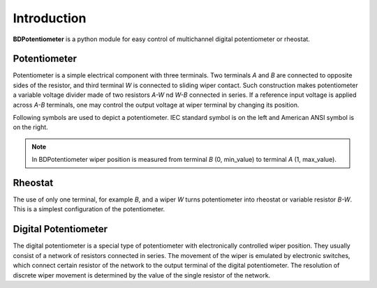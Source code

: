 Introduction
============

**BDPotentiometer** is a python module for easy control of multichannel
digital potentiometer or rheostat.

Potentiometer
-------------
Potentiometer is a simple electrical component with three terminals.
Two terminals `A` and `B` are connected to opposite sides of the resistor,
and third terminal `W` is connected to sliding wiper contact.
Such construction makes potentiometer a variable voltage divider
made of two resistors `A-W` nd `W-B` connected in series. If a reference input voltage
is applied across `A-B` terminals, one may control the output voltage at wiper terminal
by changing its position.

Following symbols are used to depict a potentiometer.
IEC standard symbol is on the left and American ANSI symbol is on the right.

.. image:: images/potentiometer_symbols.png
    :align: center

.. note::
    In BDPotentiometer wiper position is measured from terminal `B` (0, min_value)
    to terminal `A` (1, max_value).

Rheostat
--------
The use of only one terminal, for example `B`, and a wiper `W` turns potentiometer
into rheostat or variable resistor `B-W`. This is a simplest configuration of the potentiometer.

Digital Potentiometer
---------------------
The digital potentiometer is a special type of potentiometer
with electronically controlled wiper position. They usually consist of a network of resistors
connected in series. The movement of the wiper is emulated by electronic switches,
which connect certain resistor of the network to the output terminal of the digital potentiometer.
The resolution of discrete wiper movement is determined by the value
of the single resistor of the network.

